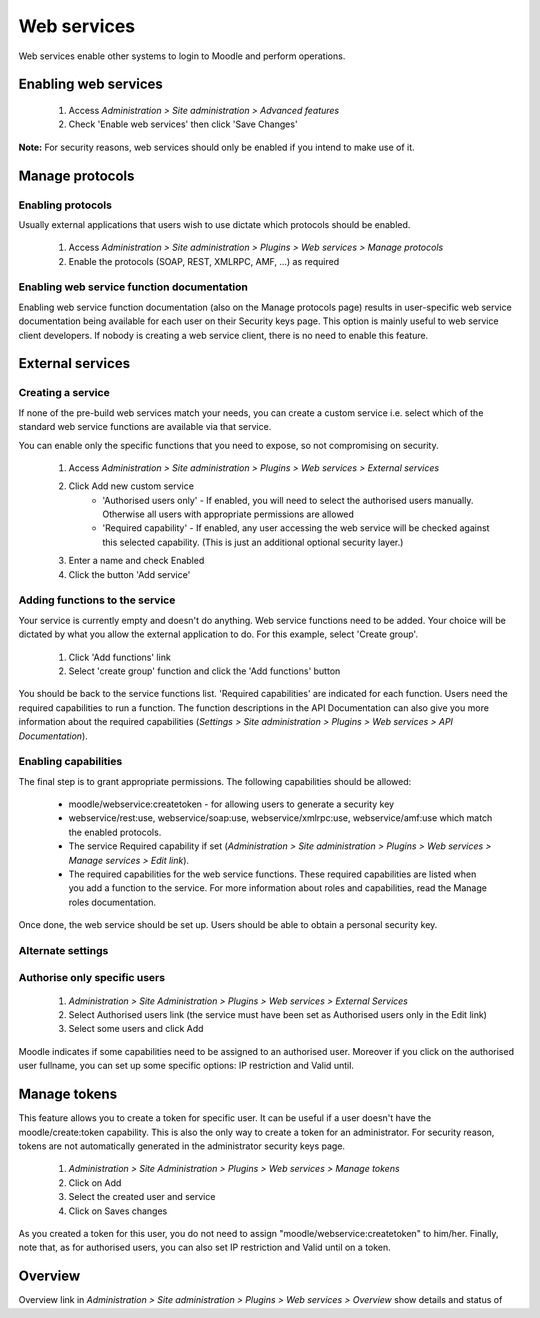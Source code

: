 .. _using_web_services:

Web services
=============
Web services enable other systems to login to Moodle and perform operations. 

Enabling web services
-----------------------
    1. Access *Administration > Site administration > Advanced features*
    2. Check 'Enable web services' then click 'Save Changes' 

**Note:** For security reasons, web services should only be enabled if you intend to make use of it. 

.. _manage_protocols:

Manage protocols
-----------------

Enabling protocols
^^^^^^^^^^^^^^^^^^^^
Usually external applications that users wish to use dictate which protocols should be enabled.

    1. Access *Administration > Site administration > Plugins > Web services > Manage protocols*
    2. Enable the protocols (SOAP, REST, XMLRPC, AMF, ...) as required 


Enabling web service function documentation
^^^^^^^^^^^^^^^^^^^^^^^^^^^^^^^^^^^^^^^^^^^^^
Enabling web service function documentation (also on the Manage protocols page) results in user-specific web service documentation being available for each user on their Security keys page. This option is mainly useful to web service client developers. If nobody is creating a web service client, there is no need to enable this feature.


.. _external_services:

External services
-------------------

Creating a service
^^^^^^^^^^^^^^^^^^^^
If none of the pre-build web services match your needs, you can create a custom service i.e. select which of the standard web service functions are available via that service.

You can enable only the specific functions that you need to expose, so not compromising on security. 
     
    1. Access *Administration > Site administration > Plugins > Web services > External services*
    2. Click Add new custom service
        * 'Authorised users only' - If enabled, you will need to select the authorised users manually. Otherwise all users with appropriate permissions are allowed
        * 'Required capability' - If enabled, any user accessing the web service will be checked against this selected capability. (This is just an additional optional security layer.) 
    3. Enter a name and check Enabled
    4. Click the button 'Add service' 

    
Adding functions to the service
^^^^^^^^^^^^^^^^^^^^^^^^^^^^^^^^^
Your service is currently empty and doesn't do anything. Web service functions need to be added. Your choice will be dictated by what you allow the external application to do. For this example, select 'Create group'.

    1. Click 'Add functions' link
    2. Select 'create group' function and click the 'Add functions' button 

You should be back to the service functions list. 'Required capabilities' are indicated for each function. Users need the required capabilities to run a function. The function descriptions in the API Documentation can also give you more information about the required capabilities (*Settings > Site administration > Plugins > Web services > API Documentation*). 
    

Enabling capabilities
^^^^^^^^^^^^^^^^^^^^^^^
The final step is to grant appropriate permissions. The following capabilities should be allowed:

    * moodle/webservice:createtoken - for allowing users to generate a security key
    * webservice/rest:use, webservice/soap:use, webservice/xmlrpc:use, webservice/amf:use which match the enabled protocols.
    * The service Required capability if set (*Administration > Site administration > Plugins > Web services > Manage services > Edit link*).
    * The required capabilities for the web service functions. These required capabilities are listed when you add a function to the service. For more information about roles and capabilities, read the Manage roles documentation. 

Once done, the web service should be set up. Users should be able to obtain a personal security key. 

Alternate settings
^^^^^^^^^^^^^^^^^^^^

Authorise only specific users
^^^^^^^^^^^^^^^^^^^^^^^^^^^^^^^
    1. *Administration > Site Administration > Plugins > Web services > External Services*
    2. Select Authorised users link (the service must have been set as Authorised users only in the Edit link)
    3. Select some users and click Add 

Moodle indicates if some capabilities need to be assigned to an authorised user. Moreover if you click on the authorised user fullname, you can set up some specific options: IP restriction and Valid until. 


.. _manage_tokens:  
Manage tokens
---------------

This feature allows you to create a token for specific user. It can be useful if a user doesn't have the moodle/create:token capability. This is also the only way to create a token for an administrator. For security reason, tokens are not automatically generated in the administrator security keys page.

    1. *Administration > Site Administration > Plugins > Web services > Manage tokens*
    2. Click on Add
    3. Select the created user and service
    4. Click on Saves changes 

As you created a token for this user, you do not need to assign "moodle/webservice:createtoken" to him/her. Finally, note that, as for authorised users, you can also set IP restriction and Valid until on a token. 

.. _overview:

Overview
---------
Overview link in *Administration > Site administration > Plugins > Web services > Overview* show details and status of 





